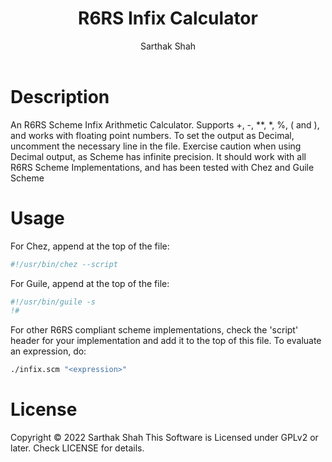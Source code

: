 #+TITLE:R6RS Infix Calculator
#+Author:Sarthak Shah
* Description
An R6RS Scheme Infix Arithmetic Calculator.
Supports +, -, **, *, %, ( and ), and works with floating point numbers.
To set the output as Decimal, uncomment the necessary line in the file.
Exercise caution when using Decimal output, as Scheme has infinite precision.
It should work with all R6RS Scheme Implementations, and has been tested with Chez and Guile Scheme
* Usage
For Chez, append at the top of the file:
#+BEGIN_SRC scheme
#!/usr/bin/chez --script
#+END_SRC
For Guile, append at the top of the file:
#+BEGIN_SRC scheme
#!/usr/bin/guile -s
!#
#+END_SRC
For other R6RS compliant scheme implementations, check the 'script' header for your implementation and add it to the top of this file.
To evaluate an expression, do:
#+BEGIN_SRC bash
./infix.scm "<expression>"
#+END_SRC
* License
Copyright © 2022 Sarthak Shah
This Software is Licensed under GPLv2 or later.
Check LICENSE for details.
